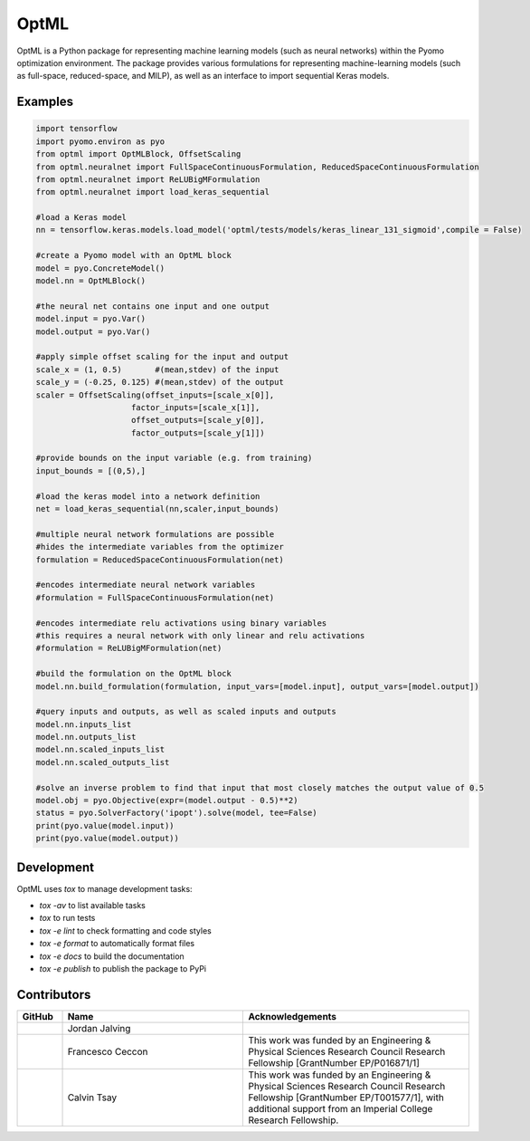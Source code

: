 =====
OptML
=====

OptML is a Python package for representing machine learning models (such as neural networks) within the Pyomo optimization environment. The package provides various formulations for representing machine-learning models (such as full-space, reduced-space, and MILP), as well as an interface to import sequential Keras models.


Examples
========

.. code-block:: Python

   import tensorflow 
   import pyomo.environ as pyo
   from optml import OptMLBlock, OffsetScaling
   from optml.neuralnet import FullSpaceContinuousFormulation, ReducedSpaceContinuousFormulation
   from optml.neuralnet import ReLUBigMFormulation
   from optml.neuralnet import load_keras_sequential

   #load a Keras model
   nn = tensorflow.keras.models.load_model('optml/tests/models/keras_linear_131_sigmoid',compile = False)

   #create a Pyomo model with an OptML block
   model = pyo.ConcreteModel()
   model.nn = OptMLBlock()

   #the neural net contains one input and one output
   model.input = pyo.Var()
   model.output = pyo.Var()

   #apply simple offset scaling for the input and output
   scale_x = (1, 0.5)       #(mean,stdev) of the input
   scale_y = (-0.25, 0.125) #(mean,stdev) of the output
   scaler = OffsetScaling(offset_inputs=[scale_x[0]],
                       factor_inputs=[scale_x[1]],
                       offset_outputs=[scale_y[0]],
                       factor_outputs=[scale_y[1]])

   #provide bounds on the input variable (e.g. from training)
   input_bounds = [(0,5),]

   #load the keras model into a network definition
   net = load_keras_sequential(nn,scaler,input_bounds)

   #multiple neural network formulations are possible
   #hides the intermediate variables from the optimizer
   formulation = ReducedSpaceContinuousFormulation(net)

   #encodes intermediate neural network variables
   #formulation = FullSpaceContinuousFormulation(net)

   #encodes intermediate relu activations using binary variables
   #this requires a neural network with only linear and relu activations
   #formulation = ReLUBigMFormulation(net)

   #build the formulation on the OptML block
   model.nn.build_formulation(formulation, input_vars=[model.input], output_vars=[model.output])

   #query inputs and outputs, as well as scaled inputs and outputs 
   model.nn.inputs_list
   model.nn.outputs_list 
   model.nn.scaled_inputs_list 
   model.nn.scaled_outputs_list

   #solve an inverse problem to find that input that most closely matches the output value of 0.5
   model.obj = pyo.Objective(expr=(model.output - 0.5)**2)
   status = pyo.SolverFactory('ipopt').solve(model, tee=False)
   print(pyo.value(model.input))
   print(pyo.value(model.output))


Development
===========

OptML uses `tox` to manage development tasks:

* `tox -av` to list available tasks
* `tox` to run tests
* `tox -e lint` to check formatting and code styles
* `tox -e format` to automatically format files
* `tox -e docs` to build the documentation
* `tox -e publish` to publish the package to PyPi

Contributors
============

.. list-table::
   :header-rows: 1
   :widths: 10 40 50

   * - GitHub
     - Name
     - Acknowledgements

   * - |jalving|_
     - Jordan Jalving 
     - 

   * - |fracek|_
     - Francesco Ceccon
     - This work was funded by an Engineering & Physical Sciences Research Council Research Fellowship [GrantNumber EP/P016871/1]
     
   * - |tsaycal|_
     - Calvin Tsay
     - This work was funded by an Engineering & Physical Sciences Research Council Research Fellowship [GrantNumber EP/T001577/1], with additional support from an Imperial College Research Fellowship.


.. _jalving: https://github.com/jalving
.. |jalving| image:: https://avatars1.githubusercontent.com/u/16785413?s=120&v=4
   :width: 80px

.. _fracek: https://github.com/fracek
.. |fracek| image:: https://avatars1.githubusercontent.com/u/282580?s=120&v=4
   :width: 80px
   
.. _tsaycal: https://github.com/tsaycal
.. |tsaycal| image:: https://avatars.githubusercontent.com/u/50914878?s=120&v=4
   :width: 80px
